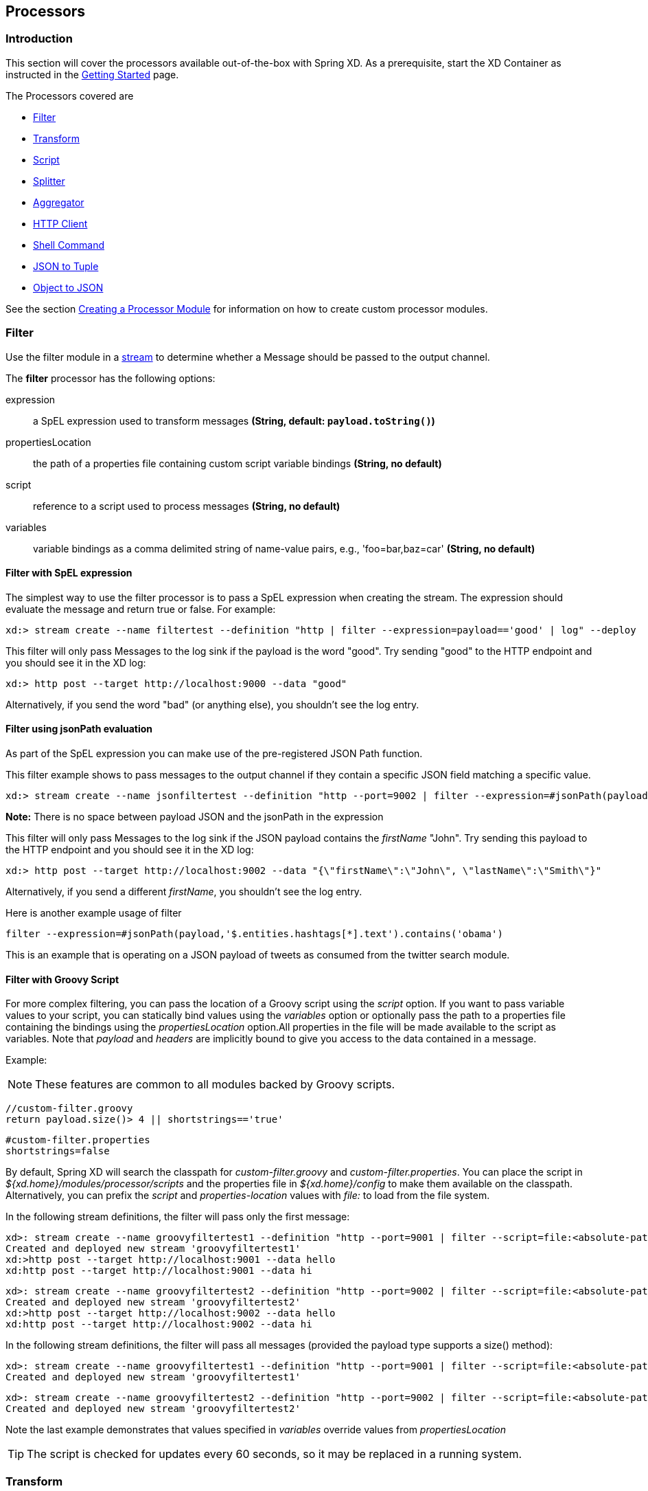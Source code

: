 [[processors]]
ifndef::env-github[]
== Processors
endif::[]

=== Introduction
This section will cover the processors available out-of-the-box with Spring XD.  As a prerequisite, start the XD Container
as instructed in the xref:Getting-Started#getting-started[Getting Started] page.

The Processors covered are

* <<filter, Filter>>
* <<transform, Transform>>
* <<script, Script>>
* <<splitter, Splitter>>
* <<aggregator, Aggregator>>
* <<http-clent, HTTP Client>>
* <<shell, Shell Command>>
* <<json-to-tuple, JSON to Tuple>>
* <<object-to-json, Object to JSON>>

See the section xref:Creating-a-Processor-Module#creating-a-processor-module[Creating a Processor Module] for information on how to create custom processor modules.

[[filter]]
=== Filter
Use the filter module in a xref:Streams#streams[stream] to determine whether a Message should be passed to the output channel.

//^processor.filter
// DO NOT MODIFY THE LINES BELOW UNTIL THE CLOSING '//$processor.filter' TAG
// THIS SNIPPET HAS BEEN GENERATED BY ModuleOptionsReferenceDoc AND MANUAL EDITS WILL BE LOST
The **$$filter$$** $$processor$$ has the following options:

$$expression$$:: $$a SpEL expression used to transform messages$$ *($$String$$, default: `payload.toString()`)*
$$propertiesLocation$$:: $$the path of a properties file containing custom script variable bindings$$ *($$String$$, no default)*
$$script$$:: $$reference to a script used to process messages$$ *($$String$$, no default)*
$$variables$$:: $$variable bindings as a comma delimited string of name-value pairs, e.g., 'foo=bar,baz=car'$$ *($$String$$, no default)*
//$processor.filter

==== Filter with SpEL expression
The simplest way to use the filter processor is to pass a SpEL expression when creating the stream. The expression should evaluate the message and return true or false.  For example:

    xd:> stream create --name filtertest --definition "http | filter --expression=payload=='good' | log" --deploy

This filter will only pass Messages to the log sink if the payload is the word "good". Try sending "good" to the HTTP endpoint and you should see it in the XD log:

    xd:> http post --target http://localhost:9000 --data "good"

Alternatively, if you send the word "bad" (or anything else), you shouldn't see the log entry.

==== Filter using jsonPath evaluation

As part of the SpEL expression you can make use of the pre-registered JSON Path function.

This filter example shows to pass messages to the output channel if they contain a specific JSON field matching a specific value.

    xd:> stream create --name jsonfiltertest --definition "http --port=9002 | filter --expression=#jsonPath(payload,'$.firstName').contains('John') | log" --deploy

*Note:* There is no space between payload JSON and the jsonPath in the expression

This filter will only pass Messages to the log sink if the JSON payload contains the _firstName_ "John". Try sending this payload to the HTTP endpoint and you should see it in the XD log:

    xd:> http post --target http://localhost:9002 --data "{\"firstName\":\"John\", \"lastName\":\"Smith\"}"

Alternatively, if you send a different _firstName_, you shouldn't see the log entry.

Here is another example usage of filter

    filter --expression=#jsonPath(payload,'$.entities.hashtags[*].text').contains('obama')

This is an example that is operating on a JSON payload of tweets as consumed from the twitter search module.

==== Filter with Groovy Script
For more complex filtering, you can pass the location of a Groovy script using the _script_ option. If you want to pass variable values to your script, you can statically bind values using the _variables_ option or optionally pass the path to a properties file containing the bindings using the _propertiesLocation_ option.All properties in the file will be made available to the script as variables. Note that _payload_ and _headers_ are implicitly bound to give you access to the data contained in a message. 


Example:

NOTE: These features are common to all modules backed by Groovy scripts.

[source,groovy]
----
//custom-filter.groovy
return payload.size()> 4 || shortstrings=='true'
----

----
#custom-filter.properties
shortstrings=false
----

By default, Spring XD will search the classpath for _custom-filter.groovy_ and _custom-filter.properties_. You can place the script in _${xd.home}/modules/processor/scripts_ and the properties file in _${xd.home}/config_ to make them available on the classpath.  Alternatively, you can prefix the _script_ and _properties-location_ values with _file:_ to load from the file system. 

In the following stream definitions, the filter will pass only the first message:

----
xd>: stream create --name groovyfiltertest1 --definition "http --port=9001 | filter --script=file:<absolute-path-to>/custom-filter.groovy --variables='shortstrings=false' | log" --deploy
Created and deployed new stream 'groovyfiltertest1'
xd:>http post --target http://localhost:9001 --data hello
xd:http post --target http://localhost:9001 --data hi
----

----
xd>: stream create --name groovyfiltertest2 --definition "http --port=9002 | filter --script=file:<absolute-path-to>/custom-filter.groovy --propertiesLocation=file:<absolute-path-to>/custom-filter.properties | log" --deploy
Created and deployed new stream 'groovyfiltertest2'
xd:>http post --target http://localhost:9002 --data hello
xd:http post --target http://localhost:9002 --data hi
----

In the following stream definitions, the filter will pass all messages (provided the payload type supports a size() method):

----
xd>: stream create --name groovyfiltertest1 --definition "http --port=9001 | filter --script=file:<absolute-path-to>/custom-filter.groovy --variables='shortstrings=false' | log" --deploy
Created and deployed new stream 'groovyfiltertest1'
----

----
xd>: stream create --name groovyfiltertest2 --definition "http --port=9002 | filter --script=file:<absolute-path-to>/custom-filter.groovy --variables='shortstring=false' --propertiesLocation=file:<absolute-path-to>/custom-filter.properties | log" --deploy
Created and deployed new stream 'groovyfiltertest2'
----

Note the last example demonstrates that values specified in _variables_ override values from _propertiesLocation_

TIP: The script is checked for updates every 60 seconds, so it may be replaced in a running system.


[[transform]]
=== Transform
Use the transform module in a xref:Streams#streams[stream] to convert a Message's content or structure.

//^processor.transform
// DO NOT MODIFY THE LINES BELOW UNTIL THE CLOSING '//$processor.transform' TAG
// THIS SNIPPET HAS BEEN GENERATED BY ModuleOptionsReferenceDoc AND MANUAL EDITS WILL BE LOST
The **$$transform$$** $$processor$$ has the following options:

$$expression$$:: $$a SpEL expression used to transform messages$$ *($$String$$, default: `payload.toString()`)*
$$propertiesLocation$$:: $$the path of a properties file containing custom script variable bindings$$ *($$String$$, no default)*
$$script$$:: $$reference to a script used to process messages$$ *($$String$$, no default)*
$$variables$$:: $$variable bindings as a comma delimited string of name-value pairs, e.g., 'foo=bar,baz=car'$$ *($$String$$, no default)*
//$processor.transform

==== Transform with SpEL expression
The simplest way to use the transform processor is to pass a SpEL expression when creating the stream. The expression should return the modified message or payload.  For example:

    xd:> stream create --name transformtest --definition "http --port=9003 | transform --expression='FOO' | log" --deploy

This transform will convert all message payloads to the word "FOO". Try sending something to the HTTP endpoint and you should see "FOO" in the XD log:

    xd:> http post --target http://localhost:9003 --data "some message"

As part of the SpEL expression you can make use of the pre-registered JSON Path function.  The syntax is #jsonPath(payload,'<json path expression>')

==== Transform with Groovy Script
For more complex transformations, you can pass the location of a Groovy script using the _script_ option. If you want to pass variable values to your script, you can statically bind values using the _variables_ option or optionally pass the path to a properties file containing the bindings using the _propertiesLocation_ option. All properties in the file will be made available to the script as variables. Note that _payload_ and _headers_ are implicitly bound to give you access to the data contained in a message. See the <<filter, Filter>> example for a more detailed discussion of script variables.

----
xd:> stream create --name groovytransformtest1 --definition "http --port=9004 | transform --script=custom-transform.groovy --variables="x=foo" | log" --deploy
----

----
xd:> stream create --name groovytransformtest2 --definition "http --port=9004 | transform --script=custom-transform.groovy --propertiesLocation=custom-transform.properties | log" --deploy
----

By default, Spring XD will search the classpath for _custom-transform.groovy_ and _custom-transform.properties_. You can place the script in _${xd.home}/modules/processor/scripts_ and the properties file in _${xd.home}/config_ to make them available on the classpath.  Alternatively, you can prefix the _script_ and _properties-location_ values with _file:_ to load from the file system.

TIP: The script is checked for updates every 60 seconds, so it may be replaced in a running system.

[[script]]
=== Script
The script processor contains a _Service Activator_ that invokes a specified Groovy script. This is a slightly more generic way to accomplish processing logic, as the provided script may simply terminate the stream as well as transform or filter Messages.

//^processor.script
// DO NOT MODIFY THE LINES BELOW UNTIL THE CLOSING '//$processor.script' TAG
// THIS SNIPPET HAS BEEN GENERATED BY ModuleOptionsReferenceDoc AND MANUAL EDITS WILL BE LOST
The **$$script$$** $$processor$$ has the following options:

$$propertiesLocation$$:: $$the path of a properties file containing custom script variable bindings$$ *($$String$$, no default)*
$$script$$:: $$reference to a script used to process messages$$ *($$String$$, no default)*
$$variables$$:: $$variable bindings as a comma delimited string of name-value pairs, e.g., 'foo=bar,baz=car'$$ *($$String$$, no default)*
//$processor.script

To use the module, pass the location of a Groovy script using the _script_ attribute. If you want to pass variable values to your script, you can statically bind values using the _variables_ option or optionally pass the path to a properties file containing the bindings using the _propertiesLocation_ option. All properties in the file will be made available to the script as variables. Note that _payload_ and _headers_ are implicitly bound to give you access to the data contained in a message. See the <<filter, Filter>> example for a more detailed discussion of script variables.

----
xd:> stream create --name groovyprocessortest --definition "http --port=9006 | script --script=custom-processor.groovy --variables='x=foo' | log" --deploy
----

----
xd:> stream create --name groovyprocessortest --definition "http --port=9006 | script --script=custom-processor.groovy --propertiesLocation=custom-processor.properties | log" --deploy
----

By default, Spring XD will search the classpath for _custom-processor.groovy_ and _custom-processor.properties_. You can place the script in _${xd.home}/modules/processor/scripts_ and the properties file in _${xd.home}/config_ to make them available on the classpath.  Alternatively, you can prefix the _location_ and _properties-location_ values with _file:_ to load from the file system.

TIP: The script is checked for updates every 60 seconds, so it may be replaced in a running system.

[[splitter]]
=== Splitter
The splitter module builds upon the concept of the same name in Spring Integration and allows the splitting of a single message into several distinct messages.

//^processor.splitter
// DO NOT MODIFY THE LINES BELOW UNTIL THE CLOSING '//$processor.splitter' TAG
// THIS SNIPPET HAS BEEN GENERATED BY ModuleOptionsReferenceDoc AND MANUAL EDITS WILL BE LOST
The **$$splitter$$** $$processor$$ has the following options:

$$expression$$:: $$a SpEL expression which would typically evaluate to an array or collection$$ *($$String$$, default: `payload`)*
//$processor.splitter

NOTE: The default value for `expression` is `payload`, which actually does not split, unless the message is already a collection.

As part of the SpEL expression you can make use of the pre-registered JSON Path function. The syntax is #jsonPath(payload,'<json path expression>')

==== Extract the value of a specific field

This splitter converts a JSON message payload to the value of a specific JSON field.

    xd:> stream create --name jsontransformtest --definition "http --port=9005 | splitter --expression=#jsonPath(payload,'$.firstName') | log" --deploy

Try sending this payload to the HTTP endpoint and you should see just the value "John" in the XD log:

    xd:> http post --target http://localhost:9005 --data '{"firstName":"John", "lastName":"Smith"}'


[[aggregator]]
=== Aggregator
The aggregator module does the opposite of the splitter, and builds upon the concept of the same name found in Spring Integration. By default, it will consider all incoming messages from a stream to belong to the same group:

  xd:> stream create --name aggregates --definition "http | aggregator --count=3 --aggregation=T(org.springframework.util.StringUtils).collectionToDelimitedString(#this.![payload],' ') | log" --deploy

This uses a SpEL expression that will basically concatenate all payloads together, inserting a space character in between. As such,

  xd:> http post --data Hello
  xd:> http post --data World
  xd:> http post --data !

would emit a single message whose contents is "Hello World !". This is because we set the aggregator release strategy to accumulate 3 messages.

//^processor.aggregator
// DO NOT MODIFY THE LINES BELOW UNTIL THE CLOSING '//$processor.aggregator' TAG
// THIS SNIPPET HAS BEEN GENERATED BY ModuleOptionsReferenceDoc AND MANUAL EDITS WILL BE LOST
The **$$aggregator$$** $$processor$$ has the following options:

$$aggregation$$:: $$how to construct the aggregated message (SpEL expression against a collection of messages)$$ *($$String$$, default: `#this.![payload]`)*
$$correlation$$:: $$how to correlate messages (SpEL expression against each message)$$ *($$String$$, default: `'<stream name>'`)*
$$count$$:: $$the number of messages to group together before emitting a group$$ *($$int$$, default: `50`)*
$$dbkind$$:: $$which flavor of init scripts to use for the jdbc store (blank to attempt autodetection)$$ *($$String$$, no default)*
$$driverClassName$$:: $$the jdbc driver to use when using the jdbc store$$ *($$String$$, no default)*
$$hostname$$:: $$hostname of the redis instance to use as a store$$ *($$String$$, default: `localhost`)*
$$initializeDatabase$$:: $$whether to auto-create the database tables for the jdbc store$$ *($$boolean$$, default: `false`)*
$$password$$:: $$the password to use when using the jdbc or redis store$$ *($$String$$, default: ``)*
$$port$$:: $$port of the redis instance to use as a store$$ *($$int$$, default: `6379`)*
$$release$$:: $$when to release messages (SpEL expression against a collection of messages accumulated so far)$$ *($$String$$, no default)*
$$store$$:: $$the kind of store to use to retain messages$$ *($$StoreKind$$, default: `memory`, possible values: `memory,jdbc,redis`)*
$$timeout$$:: $$the delay (ms) after which messages should be released, even if the completion criteria is not met$$ *($$int$$, default: `50000`)*
$$url$$:: $$the jdbc url to connect to when using the jdbc store$$ *($$String$$, no default)*
$$username$$:: $$the username to use when using the jdbc store$$ *($$String$$, no default)*
//$processor.aggregator

[NOTE]
====
* Some of the options are only relevant when using a particular `store`
* The default `correlation` of `'<stream name>'` actually considers all messages to be correlated, since they all belong to the same stream.
* Using the `release` option overrides the `count` option (which is a simpler approach)
* The default for `aggregation` creates a new collection made of the payloads of the accumulated messages
* About the `timeout` option: due to the way it is implemented (see MessageGroupStoreReaper in the Spring Integration documentation), the actual observed delay may vary between `timeout` and `2xtimeout`.
====

[[http-client]]
=== HTTP Client
The `http-client` processor acts as a client that issues HTTP requests to a remote server, submitting the message payload it receices to that server and in turn emitting the response it receives to the next module down the line.

For example, the following command will result in an immediate fetching of earthquake data and it being logged in the container:
----
xd:>stream create earthquakes --definition "trigger | http-client --url='''http://earthquake.usgs.gov/earthquakes/feed/geojson/all/day''' --httpMethod=GET | log" --deploy
----

[NOTE]
====
Please be aware that the `url` option above is actually a SpEL expression, hence the triple quotes. If you'd like to learn more about quotes, please read xref:DSL-Reference#dsl-quotes-escaping[the relevant documentation].
====

//^processor.http-client
// DO NOT MODIFY THE LINES BELOW UNTIL THE CLOSING '//$processor.http-client' TAG
// THIS SNIPPET HAS BEEN GENERATED BY ModuleOptionsReferenceDoc AND MANUAL EDITS WILL BE LOST
The **$$http-client$$** $$processor$$ has the following options:

$$charset$$:: $$the charset to use when in the Content-Type header when emitting Strings$$ *($$String$$, default: `UTF-8`)*
$$httpMethod$$:: $$the http method to use when performing the request$$ *($$HttpMethod$$, default: `POST`, possible values: `OPTIONS,GET,HEAD,POST,PUT,PATCH,DELETE,TRACE,CONNECT`)*
$$mappedRequestHeaders$$:: $$request message header names to be propagated to/from the adpater/gateway$$ *($$String$$, default: `HTTP_REQUEST_HEADERS`)*
$$mappedResponseHeaders$$:: $$response message header names to be propagated from the adpater/gateway$$ *($$String$$, default: `HTTP_RESPONSE_HEADERS`)*
$$replyTimeout$$:: $$the amount of time to wait (ms) for a response from the remote server$$ *($$int$$, default: `0`)*
$$url$$:: $$the url to perform an http request on$$ *($$String$$, no default)*
//$processor.http-client

[[shell]]
== Shell
The `shell` processor forks an external process by running a shell command to launch a process written in any language. The process should implement a continual loop that waits for input from `stdin` and writes a result to `stdout` in a request-response manner. The process will be destroyed when the stream is undeployed. For example, it is possible to invoke a Python script within a stream in this manner. Since the shell processor relies on low-level stream processing there are some additional requirements:

* Input and output data are expected to be Strings, the `charset` is configurable.
* The shell process must not write out of band data to `stdout`, such as a start up message or prompt.
* Anything written to `stderr` will be logged as an ERROR in Spring XD but will not terminate the stream.
* Responses written to `stdout` must be terminated using the configured encoder (CRLF or "\r\n" is the default) for the module and must not exceed the configured `bufferSize`
* Any external software required to run the script must be installed on the container node to which the module is deployed.

Here is a simple Python example that echos the input:

[source,python]
----
#echo.py
import sys

#=====================
# Write data to stdout
#=====================
def send(data):
  sys.stdout.write(data)
  sys.stdout.flush()

#===========================================
# Terminate a message using the default CRLF 
#===========================================
def eod():
  send("\r\n")

#===========================
# Main - Echo the input
#===========================

while True:
  try:
    data = raw_input()
    if data:
      send(data)
      eod()
  except EOFError:
      eod()
      break
----

[NOTE]
====
Spring XD provides additional Python programming support for handling basic stream processing, as shown above, see xref:link:Creating-a-Python-Module[creating a Python module]. 
====

To try this example, copy the above script and save it to `echo.py`.  Start Spring XD and create a stream:

----
xd:>stream create pytest --definition "time | shell --command='python <absolute-path-to>/echo.py' | log" --deploy
Created and deployed new stream 'pytest'
----

you should see the time echoed in the log:

----
09:49:14,856  INFO task-scheduler-5 sink.pytest - 2014-10-10 09:49:14
09:49:15,860  INFO task-scheduler-1 sink.pytest - 2014-10-10 09:49:15
09:49:16,862  INFO task-scheduler-1 sink.pytest - 2014-10-10 09:49:16
09:49:17,864  INFO task-scheduler-1 sink.pytest - 2014-10-10 09:49:17
----

This script can be easily modified to do some actual work by providing a function that takes the input as an argument and returns a string. Then insert the function call:

[source,python]
----
while True:
  try:
    data = raw_input()
    if data:
      result = myfunc(data)
      send(result)
      eod()
  except EOFError:
      eod()
      break
----

//^processor.shell
// DO NOT MODIFY THE LINES BELOW UNTIL THE CLOSING '//$processor.shell' TAG
// THIS SNIPPET HAS BEEN GENERATED BY ModuleOptionsReferenceDoc AND MANUAL EDITS WILL BE LOST
The **$$shell$$** $$processor$$ has the following options:

$$bufferSize$$:: $$the size of the buffer (bytes) to use when encoding/decoding$$ *($$int$$, default: `2048`)*
$$charset$$:: $$the charset used when converting from String to bytes$$ *($$String$$, default: `UTF-8`)*
$$command$$:: $$the shell command$$ *($$String$$, no default)*
$$encoder$$:: $$the encoder to use when sending messages$$ *($$Encoding$$, default: `CRLF`, possible values: `CRLF,LF,NULL,STXETX,RAW,L1,L2,L4`)*
$$environment$$:: $$additional process environment variables as comma delimited name-value pairs$$ *($$String$$, no default)*
$$redirectErrorStream$$:: $$redirects stderr to stdout$$ *($$boolean$$, default: `false`)*
$$workingDir$$:: $$the process working directory$$ *($$String$$, no default)*
//$processor.shell


[[json-to-tuple]]
=== JSON to Tuple
The `json-to-tuple` processor is able to transform a String representation of some JSON map into a xref:Tuples#tuples[Tuple].

Here is a simple example:
----
xd:>stream create tuples --definition "http | json-to-tuple | transform --expression='payload.firstName + payload.lastName' | log" --deploy

xd:>http post --data '{"firstName": "Spring", "lastName": "XD"}'
----

[NOTE]
====
Transformation to Tuple can be used as an alternative or in addition of xref:Type-conversion#type-conversion[Type Conversion], depending on your usecase.
====

//^processor.json-to-tuple
// DO NOT MODIFY THE LINES BELOW UNTIL THE CLOSING '//$processor.json-to-tuple' TAG
// THIS SNIPPET HAS BEEN GENERATED BY ModuleOptionsReferenceDoc AND MANUAL EDITS WILL BE LOST
The **$$json-to-tuple$$** $$processor$$ has no particular option (in addition to options shared by all modules)

//$processor.json-to-tuple

[[object-to-json]]
=== Object to JSON
The `object-to-json` processor can be used to convert any java Objec to a JSON String.

In the following example, notice how the collection of three elements is transformed to JSON (in particular, the three Strings are surrounded by quotes):

----
xd:>stream create json --deploy --definition "http | aggregator --count | object-to-json | log"

xd:>http post --data hello
xd:>http post --data world
xd:>http post --data !
----

results in `["hello", "world", "!"]` appearing in the log.

//^processor.object-to-json
// DO NOT MODIFY THE LINES BELOW UNTIL THE CLOSING '//$processor.object-to-json' TAG
// THIS SNIPPET HAS BEEN GENERATED BY ModuleOptionsReferenceDoc AND MANUAL EDITS WILL BE LOST
The **$$object-to-json$$** $$processor$$ has no particular option (in addition to options shared by all modules)

//$processor.object-to-json
